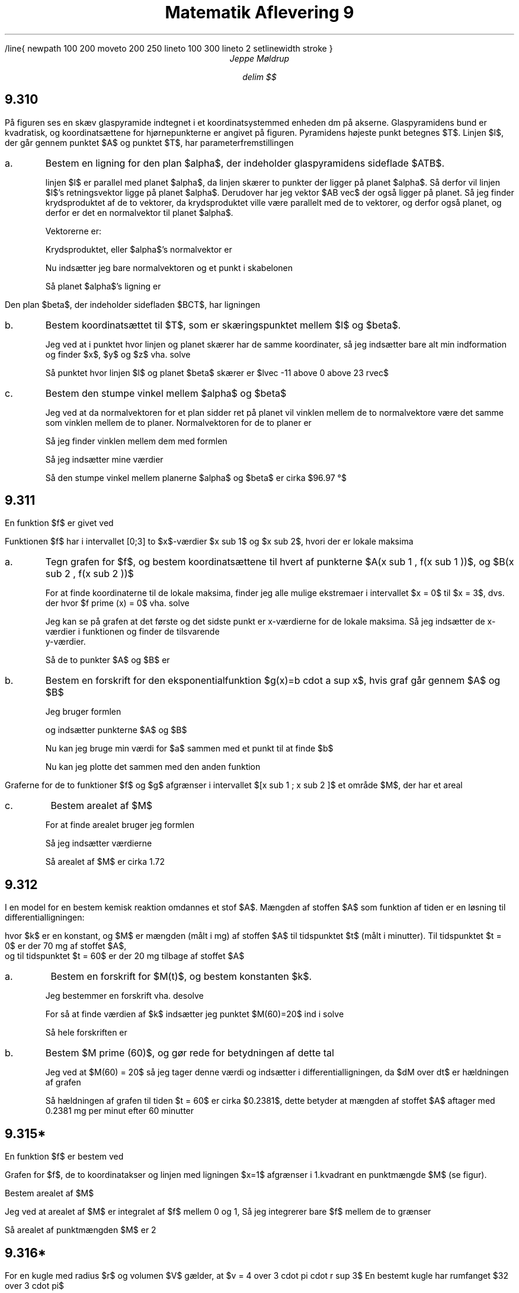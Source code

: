 /line{
newpath
100 200 moveto
200 250 lineto
100 300 lineto
2 setlinewidth
stroke
}

.ds LH Jeppe Møldrup
.
.ds CH Matematik 9
.
.ds RH 26/11-2018
.
.ds CF %
.

.TL
Matematik Aflevering 9
.AU
Jeppe Møldrup

.EQ
delim $$
.EN

.SH
9.310

.LP
På figuren ses en skæv glaspyramide indtegnet i et koordinatsystemmed enheden dm på
akserne. Glaspyramidens bund er kvadratisk, og koordinatsættene for hjørnepunkterne er
angivet på figuren. Pyramidens højeste punkt betegnes $T$. Linjen $l$, der går gennem punktet $A$
og punktet $T$, har parameterfremstillingen

.EQ
lvec x above y above z rvec = lvec 16 above 16 above 0 rvec
+ s cdot lvec -27 above -16 above 23 rvec
.EN

.IP "a."
Bestem en ligning for den plan $alpha$, der indeholder glaspyramidens sideflade $ATB$.

linjen $l$ er parallel med planet $alpha$, da linjen skærer to punkter der ligger på planet $alpha$.
Så derfor vil linjen $l$'s retningsvektor ligge på planet $alpha$. Derudover har jeg vektor $AB vec$ der
også ligger på planet. Så jeg finder krydsproduktet af de to vektorer, da krydsproduktet ville være parallelt med de
to vektorer, og derfor også planet, og derfor er det en normalvektor til planet $alpha$.

Vektorerne er:

.EQ
AB vec mark = lvec -16-16 above 16-16 above 0-0 rvec = lvec -32 above 0 above 0 rvec
.EN
.EQ
r vec lineup = lvec -27 above -16 above 23 rvec
.EN

Krydsproduktet, eller $alpha$'s normalvektor er

.EQ
n vec = AB vec times r vec = lvec -16 cdot 0 - 23 cdot 0 above 23 cdot -32 - (-27 cdot 0) above -27 cdot 0 - (-16 cdot -32) rvec = lvec 0 above 736 above 512 rvec
.EN

Nu indsætter jeg bare normalvektoren og et punkt i skabelonen

.EQ
a(x-x sub 0 ) + b(y - y sub 0 ) + c ( z - z sub 0 ) = 0 -> 0(x-16)+736(y-16)+512(z-0) = 0
.EN

Så planet $alpha$'s ligning er

.EQ
736y+512z-11776
.EN

.LP
Den plan $beta$, der indeholder sidefladen $BCT$, har ligningen

.EQ
23x-5z+368=0
.EN

.IP "b."
Bestem koordinatsættet til $T$, som er skæringspunktet mellem $l$ og $beta$.

Jeg ved at i punktet hvor linjen og planet skærer har de samme koordinater, så jeg indsætter bare alt min indformation og finder $x$, $y$ og $z$ vha. solve

.EQ
solve(x = 16-27s and y = 16-16s and z = 23s and 23x-5z+368=0,x,y,z) -> lvec -11 above 0 above 23 rvec
.EN

Så punktet hvor linjen $l$ og planet $beta$ skærer er $lvec -11 above 0 above 23 rvec$

.IP "c."
Bestem den stumpe vinkel mellem $alpha$ og $beta$

Jeg ved at da normalvektoren for et plan sidder ret på planet vil vinklen mellem de to normalvektore være det samme som vinklen mellem
de to planer. Normalvektoren for de to planer er

.EQ
alpha vec mark = lvec 0 above 736 above 512 rvec
.EN
.EQ
beta vec lineup = lvec 23 above 0 above -5 rvec
.EN

Så jeg finder vinklen mellem dem med formlen

.EQ
cos (v) = {a vec cdot b vec} over {| a vec | cdot | b vec |} \[hA] v = cos sup -1 ( {a vec cdot b vec} over {| a vec | cdot | b vec |} )
.EN

Så jeg indsætter mine værdier

.EQ
v = cos sup -1 ( {alpha vec cdot beta vec} over {| alpha vec ~ | cdot | beta vec ~ |} ) = 96.97 \[de]
.EN

Så den stumpe vinkel mellem planerne $alpha$ og $beta$ er cirka $96.97 \[de]$

.SH
9.311

.LP
En funktion $f$ er givet ved

.EQ
f(x) = e sup {-0.1 cdot x} cdot sin ( pi cdot x),~~~~ x >= 0
.EN

Funktionen $f$ har i intervallet [0;3] to $x$-værdier $x sub 1$ og $x sub 2$, hvori der er lokale maksima

.IP a.

Tegn grafen for $f$, og bestem koordinatsættene til hvert af punkterne $A(x sub 1 , f(x sub 1 ))$, og $B(x sub 2 , f(x sub 2 ))$

.PSPIC 9311.eps

For at finde koordinaterne til de lokale maksima, finder jeg alle mulige ekstremaer i intervallet $x = 0$ til $x = 3$, dvs. der hvor $f prime (x) = 0$ vha. solve

.EQ
solve (f prime (x) = 0, x)| 0 <= x <= 3 -> x = 0.489871 or x = 1.48987 or x = 2.48987
.EN

Jeg kan se på grafen at det første og det sidste punkt er x-værdierne for de lokale maksima. Så jeg indsætter de x-værdier i funktionen og finder de tilsvarende
y-værdier.

.EQ
f(0.489871) mark = e sup {-0.1 cdot 0.489871} cdot sin ( pi cdot 0.489871) = 0.981711
.EN
.EQ
f(2.48987) lineup = e sup {-0.1 cdot 2.48987} cdot sin ( pi cdot 2.48987) = 0.779195
.EN 

Så de to punkter $A$ og $B$ er

.EQ
A: mark ~~~~ (0.489871, ~0.981711)
.EN
.EQ
B: lineup ~~~~ (2.48987, ~0.779195)
.EN

.IP b.

Bestem en forskrift for den eksponentialfunktion $g(x)=b cdot a sup x$, hvis graf går gennem $A$ og $B$

Jeg bruger formlen

.EQ
a = "" sup {x sub 2 - x sub 1} sqrt { {y sub 2 } over {y sub 1 }}
.EN

og indsætter punkterne $A$ og $B$

.EQ
a = "" sup {2.48987 - 0.489871} sqrt { 0.779195 over 0.981711 } = 0.904837
.EN

Nu kan jeg bruge min værdi for $a$ sammen med et punkt til at finde $b$

.EQ
b = 0.981711 over {0.904837 sup 0.489871} = 0.999494
.EN

Nu kan jeg plotte det sammen med den anden funktion

.PSPIC 9311b.eps

.EQ
g(x) = 0.999494 cdot 0.904837 sup x
.EN

.LP

Graferne for de to funktioner $f$ og $g$ afgrænser i intervallet $[x sub 1 ; x sub 2 ]$ et område $M$, der har et areal

.IP c.

Bestem arealet af $M$

For at finde arealet bruger jeg formlen

.EQ
A = left | int from {x sub 1 } to {x sub 2 } (f(x) - g(x) ~ roman d x right |
.EN

Så jeg indsætter værdierne

.EQ
A = left | int from {0.489871} to {2.48987} (0.999484 cdot 0.904837 sup x ) - (e sup {-0.1 cdot x} cdot sin ( pi cdot x)) ~ roman d x right |
= 1.72165
.EN

Så arealet af $M$ er cirka 1.72

.SH
9.312

.LP
I en model for en bestem kemisk reaktion omdannes et stof $A$. Mængden af stoffen $A$ som funktion af tiden er en løsning til differentialligningen:

.EQ
dM over dt = -k cdot M sup 2
.EN

hvor $k$ er en konstant, og $M$ er mængden (målt i mg) af stoffen $A$ til tidspunktet $t$ (målt i minutter). Til tidspunktet $t = 0$ er der 70 mg af stoffet $A$,
og til tidspunktet $t = 60$ er der 20 mg tilbage af stoffet $A$

.IP a.

Bestem en forskrift for $M(t)$, og bestem konstanten $k$.

Jeg bestemmer en forskrift vha. desolve

.EQ
desolve(M prime = -k cdot M sup 2 and M(0) = 70,m,t) -> M(t) = 70 over {70 cdot k cdot t+1}
.EN

For så at finde værdien af $k$ indsætter jeg punktet $M(60)=20$ ind i solve

.EQ
solve left ( 20 = 70 over {70 cdot k cdot 60 + 1}, k right ) -> k = 1 over 1680
.EN

Så hele forskriften er

.EQ
M(t) = 67318 cdot t
.EN

.IP b.

Bestem $M prime (60)$, og gør rede for betydningen af dette tal

Jeg ved at $M(60) = 20$ så jeg tager denne værdi og indsætter i differentialligningen, da $dM over dt$ er hældningen af grafen

.EQ
dM over dt = -k cdot M sup 2 \[hA] dM over dt = -1 over 1680 cdot 20 sup 2 = -0.2381
.EN

Så hældningen af grafen til tiden $t = 60$ er cirka $0.2381$, dette betyder at mængden af stoffet $A$ aftager med 0.2381 mg per minut efter 60 minutter 

.SH 
9.315*

.LP
En funktion $f$ er bestem ved

.EQ
f(x) = roman e sup x + 2
.EN

Grafen for $f$, de to koordinatakser og linjen med ligningen $x=1$ afgrænser i 1.kvadrant en punktmængde $M$ (se figur).

Bestem arealet af $M$

Jeg ved at arealet af $M$ er integralet af $f$ mellem 0 og 1, Så jeg integrerer bare $f$ mellem de to grænser

.EQ
int from 0 to 1 roman e sup x + 2 ~ roman d x = [ roman e sup x + 2x] sub 0 sup 1 = ( roman e sup 1 + 2 cdot 1) - ( roman e sup 0 + 2 cdot 0 ) = roman e sup 1 + 2 = 2
.EN

Så arealet af punktmængden $M$ er 2

.SH 
9.316*

.LP
For en kugle med radius $r$ og volumen $V$ gælder, at $v = 4 over 3 cdot pi cdot r sup 3$
En bestemt kugle har rumfanget $32 over 3 cdot pi$

Bestem radius for denne kugle

Jeg starter med at splitte brøken op i to dele, en der er $4 over 3$ og den anden $32-4 over 3$

.EQ
32 over 3 cdot 3 over 4 cdot pi = 96 over 12 cdot pi = 32 over 4 cdot pi = 8 cdot pi
.EN

Så $r sup 3 = 8$ dvs $r = "" sup 3 sqrt 8 = 2$, så radius af kuglen er 2
